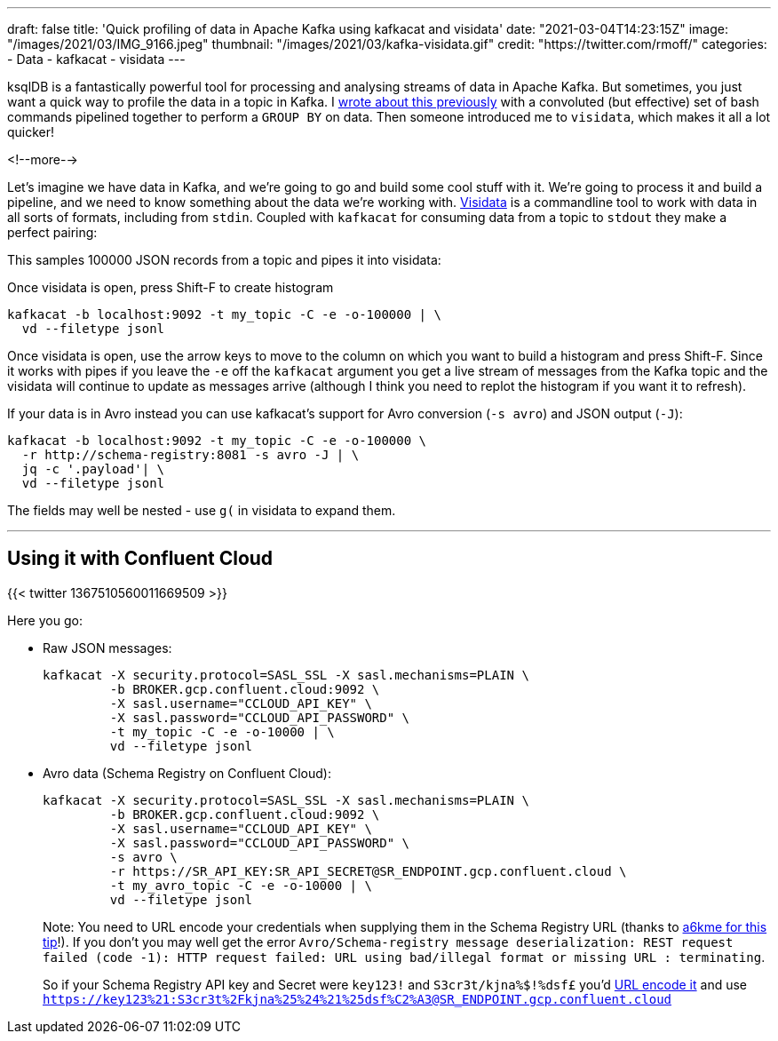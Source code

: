 ---
draft: false
title: 'Quick profiling of data in Apache Kafka using kafkacat and visidata'
date: "2021-03-04T14:23:15Z"
image: "/images/2021/03/IMG_9166.jpeg"
thumbnail: "/images/2021/03/kafka-visidata.gif"
credit: "https://twitter.com/rmoff/"
categories:
- Data
- kafkacat
- visidata
---

:source-highlighter: rouge
:icons: font
:rouge-css: style
:rouge-style: github

ksqlDB is a fantastically powerful tool for processing and analysing streams of data in Apache Kafka. But sometimes, you just want a quick way to profile the data in a topic in Kafka. I link:/2021/02/02/performing-a-group-by-on-data-in-bash/[wrote about this previously] with a convoluted (but effective) set of bash commands pipelined together to perform a `GROUP BY` on data. Then someone introduced me to `visidata`, which makes it all a lot quicker!

<!--more-->

Let's imagine we have data in Kafka, and we're going to go and build some cool stuff with it. We're going to process it and build a pipeline, and we need to know something about the data we're working with. https://www.visidata.org/[Visidata] is a commandline tool to work with data in all sorts of formats, including from `stdin`. Coupled with `kafkacat` for consuming data from a topic to `stdout` they make a perfect pairing: 

++++
<script id="asciicast-C4YuszVGg0slOtwA8lYearYPN" src="https://asciinema.org/a/C4YuszVGg0slOtwA8lYearYPN.js" async></script>
++++

This samples 100000 JSON records from a topic and pipes it into visidata: 

Once visidata is open, press Shift-F to create histogram
[source,bash]
----
kafkacat -b localhost:9092 -t my_topic -C -e -o-100000 | \
  vd --filetype jsonl
----

Once visidata is open, use the arrow keys to move to the column on which you want to build a histogram and press Shift-F. Since it works with pipes if you leave the `-e` off the `kafkacat` argument you get a live stream of messages from the Kafka topic and the visidata will continue to update as messages arrive (although I think you need to replot the histogram if you want it to refresh). 

If your data is in Avro instead you can use kafkacat's support for Avro conversion (`-s avro`) and JSON output (`-J`): 

[source,bash]
----
kafkacat -b localhost:9092 -t my_topic -C -e -o-100000 \
  -r http://schema-registry:8081 -s avro -J | \
  jq -c '.payload'| \
  vd --filetype jsonl
----

The fields may well be nested - use `g(` in visidata to expand them. 

++++
<script id="asciicast-iasJQk2eVAbUV9qElYCtip6nh" src="https://asciinema.org/a/iasJQk2eVAbUV9qElYCtip6nh.js" async></script>
++++

''''

== Using it with Confluent Cloud

{{< twitter 1367510560011669509 >}}

Here you go: 

* Raw JSON messages: 
+
[source,bash]
----
kafkacat -X security.protocol=SASL_SSL -X sasl.mechanisms=PLAIN \
         -b BROKER.gcp.confluent.cloud:9092 \
         -X sasl.username="CCLOUD_API_KEY" \
         -X sasl.password="CCLOUD_API_PASSWORD" \
         -t my_topic -C -e -o-10000 | \
         vd --filetype jsonl
----

* Avro data (Schema Registry on Confluent Cloud):
+
[source,bash]
----
kafkacat -X security.protocol=SASL_SSL -X sasl.mechanisms=PLAIN \
         -b BROKER.gcp.confluent.cloud:9092 \
         -X sasl.username="CCLOUD_API_KEY" \
         -X sasl.password="CCLOUD_API_PASSWORD" \
         -s avro \
         -r https://SR_API_KEY:SR_API_SECRET@SR_ENDPOINT.gcp.confluent.cloud \
         -t my_avro_topic -C -e -o-10000 | \
         vd --filetype jsonl
----
+
Note: You need to URL encode your credentials when supplying them in the Schema Registry URL (thanks to https://github.com/edenhill/kafkacat/issues/119#issuecomment-616086124[a6kme for this tip]!). If you don't you may well get the error `Avro/Schema-registry message deserialization: REST request failed (code -1): HTTP request failed: URL using bad/illegal format or missing URL : terminating`. 
+
So if your Schema Registry API key and Secret were `key123!` and `S3cr3t/kjna%$!%dsf£` you'd https://www.url-encode-decode.com/[URL encode it] and use `https://key123%21:S3cr3t%2Fkjna%25%24%21%25dsf%C2%A3@SR_ENDPOINT.gcp.confluent.cloud`
